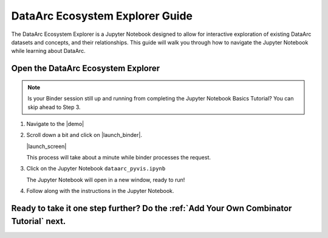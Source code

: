 DataArc Ecosystem Explorer Guide
================================

The DataArc Ecosystem Explorer is a Jupyter Notebook designed to allow for interactive exploration of existing DataArc
datasets and concepts, and their relationships. This guide will walk you through how to navigate the Jupyter Notebook
while learning about DataArc.

Open the DataArc Ecosystem Explorer
-----------------------------------

.. note::
  Is your Binder session still up and running from completing the Jupyter Notebook Basics Tutorial? You can skip ahead to Step 3.


1. Navigate to the |demo|

.. |demo| raw:: html

  <a href="https://github.com/aelydens/dataarc-demo" target=_blank> DataArc Demo GitHub Repository</a>

2. Scroll down a bit and click on |launch_binder|.

   |launch_screen|

   This process will take about a minute while binder processes the request.

.. |launch_binder| raw:: html

  <img src="../_static/launch_binder_button.png" width=120/>

.. |launch_screen| raw:: html

  <center>
  <img src="../_static/launch_screen.png" width=650 style="border:5px solid black"/>
  </center>


3. Click on the Jupyter Notebook ``dataarc_pyvis.ipynb``

   The Jupyter Notebook will open in a new window, ready to run!


4. Follow along with the instructions in the Jupyter Notebook.


Ready to take it one step further? Do the :ref:`Add Your Own Combinator Tutorial` next.
---------------------------------------------------------------------------------------

